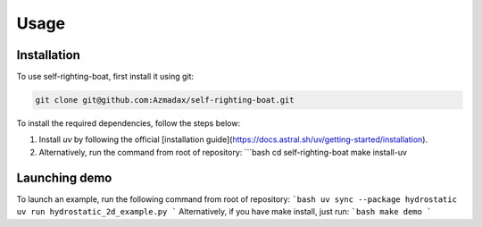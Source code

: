 Usage
=====

.. _installation:

Installation
------------

To use self-righting-boat, first install it using git:

.. code-block:: console

 git clone git@github.com:Azmadax/self-righting-boat.git
To install the required dependencies, follow the steps below:

1. Install `uv` by following the official [installation guide](https://docs.astral.sh/uv/getting-started/installation).
2. Alternatively, run the command from root of repository:
   ```bash
   cd self-righting-boat
   make install-uv

Launching demo
----------------

To launch an example, run the following command from root of repository:
```bash
uv sync --package hydrostatic
uv run hydrostatic_2d_example.py
```
Alternatively, if you have make install, just run:
```bash
make demo
```


